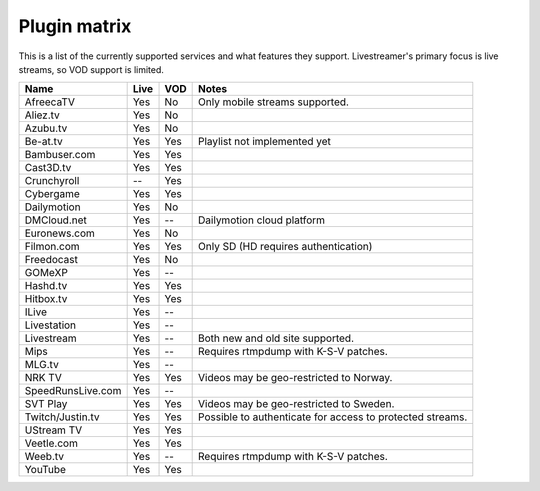 .. _plugin_matrix:


Plugin matrix
-------------

This is a list of the currently supported services and what features they support.
Livestreamer's primary focus is live streams, so VOD support is limited.


+--------------------+--------+------+----------------------------------------+
| Name               | Live   | VOD  | Notes                                  |
+====================+========+======+========================================+
| AfreecaTV          | Yes    | No   | Only mobile streams supported.         |
+--------------------+--------+------+----------------------------------------+
| Aliez.tv           | Yes    | No   |                                        |
+--------------------+--------+------+----------------------------------------+
| Azubu.tv           | Yes    | No   |                                        |
+--------------------+--------+------+----------------------------------------+
| Be-at.tv           | Yes    | Yes  | Playlist not implemented yet           |
+--------------------+--------+------+----------------------------------------+
| Bambuser.com       | Yes    | Yes  |                                        |
+--------------------+--------+------+----------------------------------------+
| Cast3D.tv          | Yes    | Yes  |                                        |
+--------------------+--------+------+----------------------------------------+
| Crunchyroll        | --     | Yes  |                                        |
+--------------------+--------+------+----------------------------------------+
| Cybergame          | Yes    | Yes  |                                        |
+--------------------+--------+------+----------------------------------------+
| Dailymotion        | Yes    | No   |                                        |
+--------------------+--------+------+----------------------------------------+
| DMCloud.net        | Yes    | --   | Dailymotion cloud platform             |
+--------------------+--------+------+----------------------------------------+
| Euronews.com       | Yes    | No   |                                        |
+--------------------+--------+------+----------------------------------------+
| Filmon.com         | Yes    | Yes  | Only SD (HD requires authentication)   |
+--------------------+--------+------+----------------------------------------+
| Freedocast         | Yes    | No   |                                        |
+--------------------+--------+------+----------------------------------------+
| GOMeXP             | Yes    | --   |                                        |
+--------------------+--------+------+----------------------------------------+
| Hashd.tv           | Yes    | Yes  |                                        |
+--------------------+--------+------+----------------------------------------+
| Hitbox.tv          | Yes    | Yes  |                                        |
+--------------------+--------+------+----------------------------------------+
| ILive              | Yes    | --   |                                        |
+--------------------+--------+------+----------------------------------------+
| Livestation        | Yes    | --   |                                        |
+--------------------+--------+------+----------------------------------------+
| Livestream         | Yes    | --   | Both new and old site supported.       |
+--------------------+--------+------+----------------------------------------+
| Mips               | Yes    | --   | Requires rtmpdump with K-S-V patches.  |
+--------------------+--------+------+----------------------------------------+
| MLG.tv             | Yes    | --   |                                        |
+--------------------+--------+------+----------------------------------------+
| NRK TV             | Yes    | Yes  | Videos may be geo-restricted to Norway.|
+--------------------+--------+------+----------------------------------------+
| SpeedRunsLive.com  | Yes    | --   |                                        |
+--------------------+--------+------+----------------------------------------+
| SVT Play           | Yes    | Yes  | Videos may be geo-restricted to Sweden.|
+--------------------+--------+------+----------------------------------------+
| Twitch/Justin.tv   | Yes    | Yes  | Possible to authenticate for           |
|                    |        |      | access to protected streams.           |
+--------------------+--------+------+----------------------------------------+
| UStream TV         | Yes    | Yes  |                                        |
+--------------------+--------+------+----------------------------------------+
| Veetle.com         | Yes    | Yes  |                                        |
+--------------------+--------+------+----------------------------------------+
| Weeb.tv            | Yes    | --   | Requires rtmpdump with K-S-V patches.  |
+--------------------+--------+------+----------------------------------------+
| YouTube            | Yes    | Yes  |                                        |
+--------------------+--------+------+----------------------------------------+

